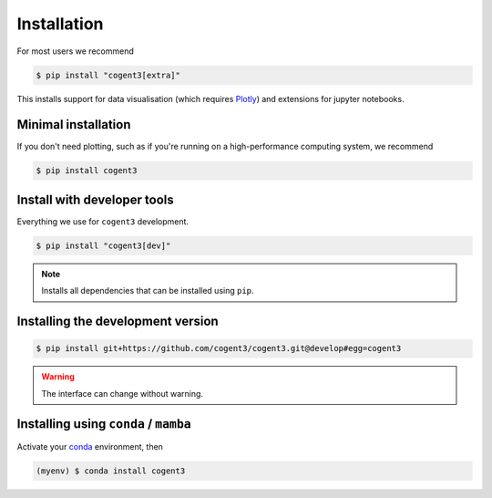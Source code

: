 .. _install:

************
Installation
************

For most users we recommend

.. code-block:: bash

   $ pip install "cogent3[extra]"

This installs support for data visualisation (which requires Plotly_) and extensions for jupyter notebooks.

Minimal installation
====================

If you don't need plotting, such as if you're running on a high-performance computing system, we recommend

.. code-block:: bash

   $ pip install cogent3

Install with developer tools
============================

Everything we use for ``cogent3`` development.

.. code-block:: bash

   $ pip install "cogent3[dev]"

.. note:: Installs all dependencies that can be installed using ``pip``.

Installing the development version
==================================

.. code-block:: bash

   $ pip install git+https://github.com/cogent3/cogent3.git@develop#egg=cogent3

.. warning:: The interface can change without warning.

Installing using ``conda`` / ``mamba``
======================================

Activate your conda_ environment, then

.. code-block:: bash

    (myenv) $ conda install cogent3

.. _conda: https://docs.conda.io/en/latest/miniconda.html
.. _Plotly: https://pypi.org/project/plotly/
